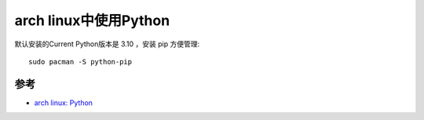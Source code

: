 .. _python_in_archlinux:

=======================
arch linux中使用Python
=======================

默认安装的Current Python版本是 3.10 ，安装 pip 方便管理::

   sudo pacman -S python-pip



参考
=======

- `arch linux: Python <https://wiki.archlinux.org/title/python>`_
